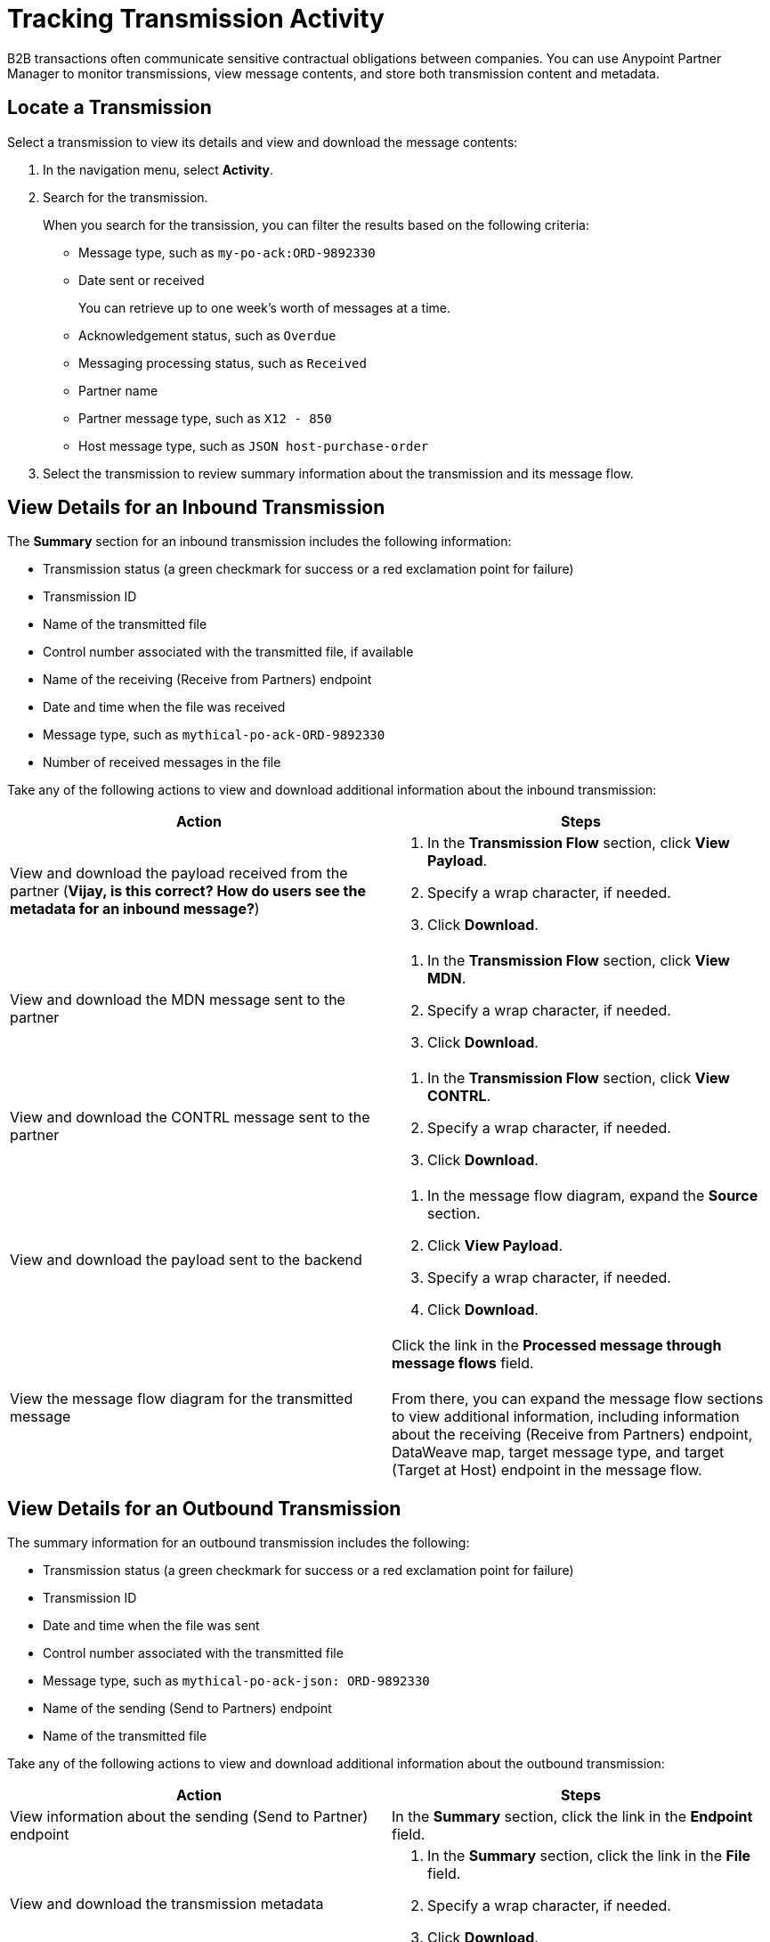 = Tracking Transmission Activity

B2B transactions often communicate sensitive contractual obligations between companies. You can use Anypoint Partner Manager to monitor transmissions, view message contents, and store both transmission content and metadata.

== Locate a Transmission

Select a transmission to view its details and view and download the message contents:

. In the navigation menu, select *Activity*.
. Search for the transmission.
+
When you search for the transission, you can filter the results based on the following criteria:

* Message type, such as `my-po-ack:ORD-9892330`
* Date sent or received
+
You can retrieve up to one week's worth of messages at a time.
+
* Acknowledgement status, such as `Overdue`
* Messaging processing status, such as `Received`
* Partner name
* Partner message type, such as `X12 - 850`
* Host message type, such as `JSON host-purchase-order`
. Select the transmission to review summary information about the transmission and its message flow.

== View Details for an Inbound Transmission

The *Summary* section for an inbound transmission includes the following information:

* Transmission status (a green checkmark for success or a red exclamation point for failure)
* Transmission ID
* Name of the transmitted file
* Control number associated with the transmitted file, if available
* Name of the receiving (Receive from Partners) endpoint
* Date and time when the file was received
* Message type, such as `mythical-po-ack-ORD-9892330`
* Number of received messages in the file

Take any of the following actions to view and download additional information about the inbound transmission:

|===
|Action |Steps

|View and download the payload received from the partner (*Vijay, is this correct? How do users see the metadata for an inbound message?*)
a|
. In the *Transmission Flow* section, click *View Payload*.
. Specify a wrap character, if needed.
. Click *Download*.
| View and download the MDN message sent to the partner
a|
. In the *Transmission Flow* section, click *View MDN*.
. Specify a wrap character, if needed.
. Click *Download*.
| View and download the CONTRL message sent to the partner
a|
. In the *Transmission Flow* section, click *View CONTRL*.
. Specify a wrap character, if needed.
. Click *Download*.
| View and download the payload sent to the backend
a|
. In the message flow diagram, expand the *Source* section.
. Click *View Payload*.
. Specify a wrap character, if needed.
. Click *Download*.
|View the message flow diagram for the transmitted message
|Click the link in the *Processed message through message flows* field.
{sp} +
{sp}+
From there, you can expand the message flow sections to view additional information, including information about the receiving (Receive from Partners) endpoint, DataWeave map, target message type, and target (Target at Host) endpoint in the message flow.
|===

== View Details for an Outbound Transmission

The summary information for an outbound transmission includes the following:

* Transmission status (a green checkmark for success or a red exclamation point for failure)
* Transmission ID
* Date and time when the file was sent
* Control number associated with the transmitted file
* Message type, such as `mythical-po-ack-json: ORD-9892330`
* Name of the sending (Send to Partners) endpoint
* Name of the transmitted file

Take any of the following actions to view and download additional information about the outbound transmission:

|===
|Action |Steps

|View information about the sending (Send to Partner) endpoint | In the *Summary* section, click the link in the *Endpoint* field.
|View and download the transmission metadata
a|
. In the *Summary* section, click the link in the *File* field.
. Specify a wrap character, if needed.
. Click *Download*.
| View and download the payload received from the backend
a|
. In the message flow diagram, expand the *Source* section.
. Click *View Payload*.
. Specify a wrap character, if needed.
. Click *Download*.
| View and download the payload sent to the partner
a|
. In the message flow diagram, expand the *Sent to* section.
. In the *Sent transmission* field, click *View payload*.
. Specify a wrap character, if needed.
. Click *Download*.
| View and download the MDN received from the partner
a|
. In the message flow diagram, expand the *Sent to* section.
. In the *Received MDN* field, click *View payload*.
. Specify a wrap character, if needed.
. Click *Download*.
|View the CONTRL message received from the partner, if it exists
a|
. In the message flow diagram, expand the *Sent to* section.
. In the ??? field *Click *View payload*. (*Vijay, what is the name of this field? I only see the Waiting for CONTRL status here so I can't tell.*)
. Specify a wrap character, if needed.
. Click *Download*.

|===

From the message flow diagram, you can view additional information, including information about the source (Source at Host) endpoint, DataWeave map, and message type.

== See Also

* xref:inbound-message-flows[Inbound Message Flows]
* xref:outbound-message-flows[Outbound Message Flows]
* xref:edi-ack-reconciliation.adoc[EDI Acknowledgment Reconciliation]
* xref:troubleshooting.adoc[Troubleshooting Anypoint Partner Manager]
